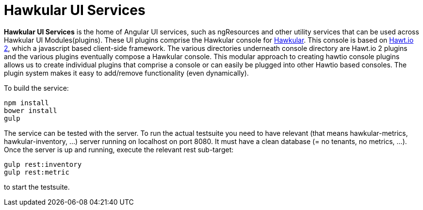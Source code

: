 
= Hawkular UI Services


[.lead]
*Hawkular UI Services* is the home of Angular UI services, such as ngResources and other utility services that can be used across Hawkular UI Modules(plugins). These UI plugins comprise the Hawkular console for https://github.com/hawkular/hawkular[Hawkular].  This console is based on https://github.com/hawtio/hawtio/blob/master/docs/Overview2dotX.md[Hawt.io 2], which a javascript based client-side framework. The various directories underneath console directory are Hawt.io 2 plugins and the various plugins eventually compose a Hawkular console. This modular approach to creating hawtio console plugins allows us to create individual plugins that comprise a console or can easily  be plugged into other Hawtio based consoles. The plugin system makes it easy to add/remove functionality (even dynamically).



To build the service:

```shell
npm install
bower install
gulp
```

The service can be tested with the server. To run the actual testsuite you need to have relevant (that means hawkular-metrics,
hawkular-inventory, ...) server running on localhost on port 8080. It must have a clean database (= no tenants, no metrics, ...).
Once the server is up and running, execute the relevant rest sub-target:

```shell
gulp rest:inventory
gulp rest:metric
```

to start the testsuite.
